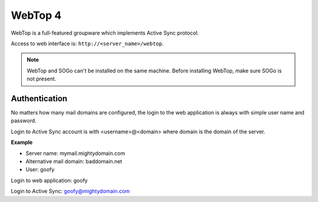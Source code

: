 ========
WebTop 4
========

WebTop is a full-featured groupware which implements Active Sync protocol.

Access to web interface is: ``http://<server_name>/webtop``.

.. note::
   WebTop and SOGo can't be installed on the same machine.
   Before installing WebTop, make sure SOGo is not present.

Authentication
==============

No matters how many mail domains are configured, the login to the web application is
always with simple user name and password.

Login to Active Sync account is with <username>@<domain> where domain is the domain
of the server.

**Example**

* Server name: mymail.mightydomain.com
* Alternative mail domain: baddomain.net
* User: goofy

Login to web application: goofy

Login to Active Sync: goofy@mightydomain.com

